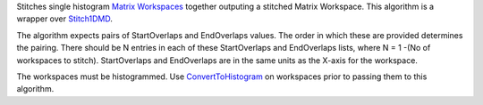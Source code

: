 Stitches single histogram `Matrix Workspaces <MatrixWorkspace>`__
together outputing a stitched Matrix Workspace. This algorithm is a
wrapper over `Stitch1DMD <Stitch1DMD>`__.

The algorithm expects pairs of StartOverlaps and EndOverlaps values. The
order in which these are provided determines the pairing. There should
be N entries in each of these StartOverlaps and EndOverlaps lists, where
N = 1 -(No of workspaces to stitch). StartOverlaps and EndOverlaps are
in the same units as the X-axis for the workspace.

The workspaces must be histogrammed. Use
`ConvertToHistogram <ConvertToHistogram>`__ on workspaces prior to
passing them to this algorithm.
